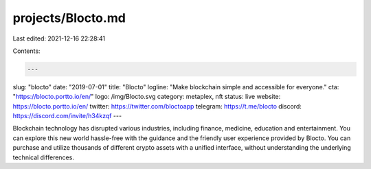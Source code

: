 projects/Blocto.md
==================

Last edited: 2021-12-16 22:28:41

Contents:

.. code-block:: md

    ---
slug: "blocto"
date: "2019-07-01"
title: "Blocto"
logline: "Make blockchain simple and accessible for everyone."
cta: "https://blocto.portto.io/en/"
logo: /img/Blocto.svg
category: metaplex, nft
status: live
website: https://blocto.portto.io/en/
twitter: https://twitter.com/bloctoapp
telegram: https://t.me/blocto
discord: https://discord.com/invite/h34kzqf
---

Blockchain technology has disrupted various industries, including finance, medicine, education and entertainment. You can explore this new world hassle-free with the guidance and the friendly user experience provided by Blocto.
You can purchase and utilize thousands of different crypto assets with a unified interface, without understanding the underlying technical differences.


